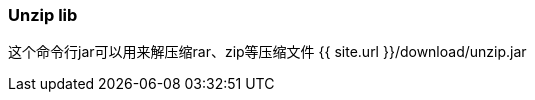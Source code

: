 :page-title: Unzip zip rar
:page-author: Jiffy
:page-avatar: devlopr.png
:page-image: zoom.jpg
:page-category: guides
:page-tags: [ gho vmdk ]
:page-excerpt: Unzip zip files

=== Unzip lib
这个命令行jar可以用来解压缩rar、zip等压缩文件
{{ site.url }}/download/unzip.jar
